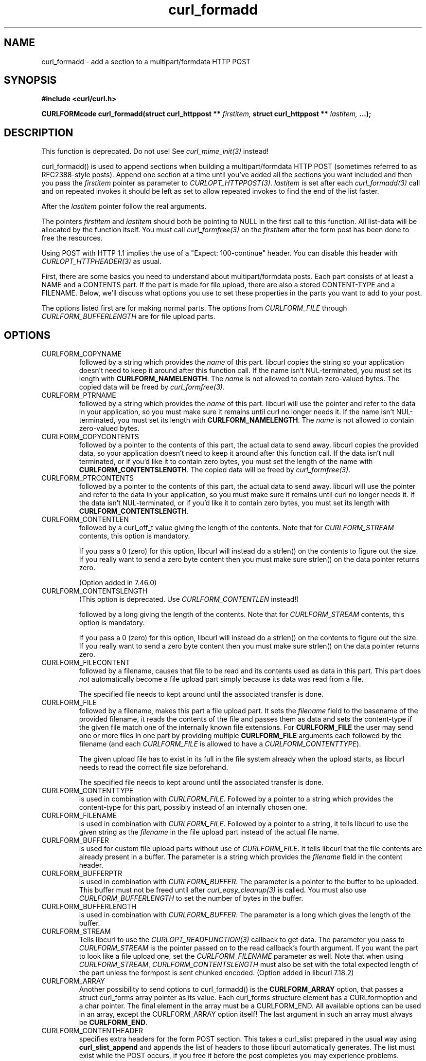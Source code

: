 .\" **************************************************************************
.\" *                                  _   _ ____  _
.\" *  Project                     ___| | | |  _ \| |
.\" *                             / __| | | | |_) | |
.\" *                            | (__| |_| |  _ <| |___
.\" *                             \___|\___/|_| \_\_____|
.\" *
.\" * Copyright (C) 1998 - 2021, Daniel Stenberg, <daniel@haxx.se>, et al.
.\" *
.\" * This software is licensed as described in the file COPYING, which
.\" * you should have received as part of this distribution. The terms
.\" * are also available at https://curl.se/docs/copyright.html.
.\" *
.\" * You may opt to use, copy, modify, merge, publish, distribute and/or sell
.\" * copies of the Software, and permit persons to whom the Software is
.\" * furnished to do so, under the terms of the COPYING file.
.\" *
.\" * This software is distributed on an "AS IS" basis, WITHOUT WARRANTY OF ANY
.\" * KIND, either express or implied.
.\" *
.\" **************************************************************************
.TH curl_formadd 3 "24 June 2002" "libcurl 7.9.8" "libcurl Manual"
.SH NAME
curl_formadd - add a section to a multipart/formdata HTTP POST
.SH SYNOPSIS
.B #include <curl/curl.h>
.sp
.BI "CURLFORMcode curl_formadd(struct curl_httppost ** " firstitem,
.BI "struct curl_httppost ** " lastitem, " ...);"
.ad
.SH DESCRIPTION
This function is deprecated. Do not use! See \fIcurl_mime_init(3)\fP instead!

curl_formadd() is used to append sections when building a multipart/formdata
HTTP POST (sometimes referred to as RFC2388-style posts). Append one section
at a time until you've added all the sections you want included and then you
pass the \fIfirstitem\fP pointer as parameter to \fICURLOPT_HTTPPOST(3)\fP.
\fIlastitem\fP is set after each \fIcurl_formadd(3)\fP call and on repeated
invokes it should be left as set to allow repeated invokes to find the end of
the list faster.

After the \fIlastitem\fP pointer follow the real arguments.

The pointers \fIfirstitem\fP and \fIlastitem\fP should both be pointing to
NULL in the first call to this function. All list-data will be allocated by
the function itself. You must call \fIcurl_formfree(3)\fP on the
\fIfirstitem\fP after the form post has been done to free the resources.

Using POST with HTTP 1.1 implies the use of a "Expect: 100-continue" header.
You can disable this header with \fICURLOPT_HTTPHEADER(3)\fP as usual.

First, there are some basics you need to understand about multipart/formdata
posts. Each part consists of at least a NAME and a CONTENTS part. If the part
is made for file upload, there are also a stored CONTENT-TYPE and a FILENAME.
Below, we'll discuss what options you use to set these properties in the
parts you want to add to your post.

The options listed first are for making normal parts. The options from
\fICURLFORM_FILE\fP through \fICURLFORM_BUFFERLENGTH\fP are for file upload
parts.
.SH OPTIONS
.IP CURLFORM_COPYNAME
followed by a string which provides the \fIname\fP of this part. libcurl
copies the string so your application doesn't need to keep it around after
this function call. If the name isn't NUL-terminated, you must set its length
with \fBCURLFORM_NAMELENGTH\fP. The \fIname\fP is not allowed to contain
zero-valued bytes. The copied data will be freed by \fIcurl_formfree(3)\fP.
.IP CURLFORM_PTRNAME
followed by a string which provides the \fIname\fP of this part. libcurl
will use the pointer and refer to the data in your application, so you
must make sure it remains until curl no longer needs it. If the name
isn't NUL-terminated, you must set its length with \fBCURLFORM_NAMELENGTH\fP.
The \fIname\fP is not allowed to contain zero-valued bytes.
.IP CURLFORM_COPYCONTENTS
followed by a pointer to the contents of this part, the actual data
to send away. libcurl copies the provided data, so your application doesn't
need to keep it around after this function call. If the data isn't null
terminated, or if you'd like it to contain zero bytes, you must
set the length of the name with \fBCURLFORM_CONTENTSLENGTH\fP. The copied
data will be freed by \fIcurl_formfree(3)\fP.
.IP CURLFORM_PTRCONTENTS
followed by a pointer to the contents of this part, the actual data
to send away. libcurl will use the pointer and refer to the data in your
application, so you must make sure it remains until curl no longer needs it.
If the data isn't NUL-terminated, or if you'd like it to contain zero bytes,
you must set its length  with \fBCURLFORM_CONTENTSLENGTH\fP.
.IP CURLFORM_CONTENTLEN
followed by a curl_off_t value giving the length of the contents. Note that
for \fICURLFORM_STREAM\fP contents, this option is mandatory.

If you pass a 0 (zero) for this option, libcurl will instead do a strlen() on
the contents to figure out the size. If you really want to send a zero byte
content then you must make sure strlen() on the data pointer returns zero.

(Option added in 7.46.0)
.IP CURLFORM_CONTENTSLENGTH
(This option is deprecated. Use \fICURLFORM_CONTENTLEN\fP instead!)

followed by a long giving the length of the contents. Note that for
\fICURLFORM_STREAM\fP contents, this option is mandatory.

If you pass a 0 (zero) for this option, libcurl will instead do a strlen() on
the contents to figure out the size. If you really want to send a zero byte
content then you must make sure strlen() on the data pointer returns zero.
.IP CURLFORM_FILECONTENT
followed by a filename, causes that file to be read and its contents used
as data in this part. This part does \fInot\fP automatically become a file
upload part simply because its data was read from a file.

The specified file needs to kept around until the associated transfer is done.
.IP CURLFORM_FILE
followed by a filename, makes this part a file upload part. It sets the
\fIfilename\fP field to the basename of the provided filename, it reads the
contents of the file and passes them as data and sets the content-type if the
given file match one of the internally known file extensions.  For
\fBCURLFORM_FILE\fP the user may send one or more files in one part by
providing multiple \fBCURLFORM_FILE\fP arguments each followed by the filename
(and each \fICURLFORM_FILE\fP is allowed to have a
\fICURLFORM_CONTENTTYPE\fP).

The given upload file has to exist in its full in the file system already when
the upload starts, as libcurl needs to read the correct file size beforehand.

The specified file needs to kept around until the associated transfer is done.
.IP CURLFORM_CONTENTTYPE
is used in combination with \fICURLFORM_FILE\fP. Followed by a pointer to a
string which provides the content-type for this part, possibly instead of an
internally chosen one.
.IP CURLFORM_FILENAME
is used in combination with \fICURLFORM_FILE\fP. Followed by a pointer to a
string, it tells libcurl to use the given string as the \fIfilename\fP in the
file upload part instead of the actual file name.
.IP CURLFORM_BUFFER
is used for custom file upload parts without use of \fICURLFORM_FILE\fP.  It
tells libcurl that the file contents are already present in a buffer.  The
parameter is a string which provides the \fIfilename\fP field in the content
header.
.IP CURLFORM_BUFFERPTR
is used in combination with \fICURLFORM_BUFFER\fP. The parameter is a pointer
to the buffer to be uploaded. This buffer must not be freed until after
\fIcurl_easy_cleanup(3)\fP is called. You must also use
\fICURLFORM_BUFFERLENGTH\fP to set the number of bytes in the buffer.
.IP CURLFORM_BUFFERLENGTH
is used in combination with \fICURLFORM_BUFFER\fP. The parameter is a
long which gives the length of the buffer.
.IP CURLFORM_STREAM
Tells libcurl to use the \fICURLOPT_READFUNCTION(3)\fP callback to get
data. The parameter you pass to \fICURLFORM_STREAM\fP is the pointer passed on
to the read callback's fourth argument. If you want the part to look like a
file upload one, set the \fICURLFORM_FILENAME\fP parameter as well. Note that
when using \fICURLFORM_STREAM\fP, \fICURLFORM_CONTENTSLENGTH\fP must also be
set with the total expected length of the part unless the formpost is sent
chunked encoded. (Option added in libcurl 7.18.2)
.IP CURLFORM_ARRAY
Another possibility to send options to curl_formadd() is the
\fBCURLFORM_ARRAY\fP option, that passes a struct curl_forms array pointer as
its value. Each curl_forms structure element has a CURLformoption and a char
pointer. The final element in the array must be a CURLFORM_END. All available
options can be used in an array, except the CURLFORM_ARRAY option itself!  The
last argument in such an array must always be \fBCURLFORM_END\fP.
.IP CURLFORM_CONTENTHEADER
specifies extra headers for the form POST section.  This takes a curl_slist
prepared in the usual way using \fBcurl_slist_append\fP and appends the list
of headers to those libcurl automatically generates. The list must exist while
the POST occurs, if you free it before the post completes you may experience
problems.

When you've passed the HttpPost pointer to \fIcurl_easy_setopt(3)\fP (using
the \fICURLOPT_HTTPPOST(3)\fP option), you must not free the list until after
you've called \fIcurl_easy_cleanup(3)\fP for the curl handle.

See example below.
.SH AVAILABILITY
Deprecated in 7.56.0. Before this release, field names were allowed to
contain zero-valued bytes. The pseudo-filename "-" to read stdin is
discouraged although still supported, but data is not read before being
actually sent: the effective data size can then not be automatically
determined, resulting in a chunked encoding transfer. Backslashes and
double quotes in field and file names are now escaped before transmission.
.SH RETURN VALUE
0 means everything was ok, non-zero means an error occurred corresponding
to a CURL_FORMADD_* constant defined in
.I <curl/curl.h>
.SH EXAMPLE
.nf

 struct curl_httppost* post = NULL;
 struct curl_httppost* last = NULL;
 char namebuffer[] = "name buffer";
 long namelength = strlen(namebuffer);
 char buffer[] = "test buffer";
 char htmlbuffer[] = "<HTML>test buffer</HTML>";
 long htmlbufferlength = strlen(htmlbuffer);
 struct curl_forms forms[3];
 char file1[] = "my-face.jpg";
 char file2[] = "your-face.jpg";
 /* add null character into htmlbuffer, to demonstrate that
    transfers of buffers containing null characters actually work
 */
 htmlbuffer[8] = '\\0';

 /* Add simple name/content section */
 curl_formadd(&post, &last, CURLFORM_COPYNAME, "name",
              CURLFORM_COPYCONTENTS, "content", CURLFORM_END);

 /* Add simple name/content/contenttype section */
 curl_formadd(&post, &last, CURLFORM_COPYNAME, "htmlcode",
              CURLFORM_COPYCONTENTS, "<HTML></HTML>",
              CURLFORM_CONTENTTYPE, "text/html", CURLFORM_END);

 /* Add name/ptrcontent section */
 curl_formadd(&post, &last, CURLFORM_COPYNAME, "name_for_ptrcontent",
              CURLFORM_PTRCONTENTS, buffer, CURLFORM_END);

 /* Add ptrname/ptrcontent section */
 curl_formadd(&post, &last, CURLFORM_PTRNAME, namebuffer,
              CURLFORM_PTRCONTENTS, buffer, CURLFORM_NAMELENGTH,
              namelength, CURLFORM_END);

 /* Add name/ptrcontent/contenttype section */
 curl_formadd(&post, &last, CURLFORM_COPYNAME, "html_code_with_hole",
              CURLFORM_PTRCONTENTS, htmlbuffer,
              CURLFORM_CONTENTSLENGTH, htmlbufferlength,
              CURLFORM_CONTENTTYPE, "text/html", CURLFORM_END);

 /* Add simple file section */
 curl_formadd(&post, &last, CURLFORM_COPYNAME, "picture",
              CURLFORM_FILE, "my-face.jpg", CURLFORM_END);

 /* Add file/contenttype section */
 curl_formadd(&post, &last, CURLFORM_COPYNAME, "picture",
              CURLFORM_FILE, "my-face.jpg",
              CURLFORM_CONTENTTYPE, "image/jpeg", CURLFORM_END);

 /* Add two file section */
 curl_formadd(&post, &last, CURLFORM_COPYNAME, "pictures",
              CURLFORM_FILE, "my-face.jpg",
              CURLFORM_FILE, "your-face.jpg", CURLFORM_END);

 /* Add two file section using CURLFORM_ARRAY */
 forms[0].option = CURLFORM_FILE;
 forms[0].value  = file1;
 forms[1].option = CURLFORM_FILE;
 forms[1].value  = file2;
 forms[2].option  = CURLFORM_END;

 /* Add a buffer to upload */
 curl_formadd(&post, &last,
              CURLFORM_COPYNAME, "name",
              CURLFORM_BUFFER, "data",
              CURLFORM_BUFFERPTR, record,
              CURLFORM_BUFFERLENGTH, record_length,
              CURLFORM_END);

 /* no option needed for the end marker */
 curl_formadd(&post, &last, CURLFORM_COPYNAME, "pictures",
              CURLFORM_ARRAY, forms, CURLFORM_END);
 /* Add the content of a file as a normal post text value */
 curl_formadd(&post, &last, CURLFORM_COPYNAME, "filecontent",
              CURLFORM_FILECONTENT, ".bashrc", CURLFORM_END);
 /* Set the form info */
 curl_easy_setopt(curl, CURLOPT_HTTPPOST, post);

.SH "SEE ALSO"
.BR curl_easy_setopt "(3),"
.BR curl_formfree "(3),"
.BR curl_mime_init "(3)"
